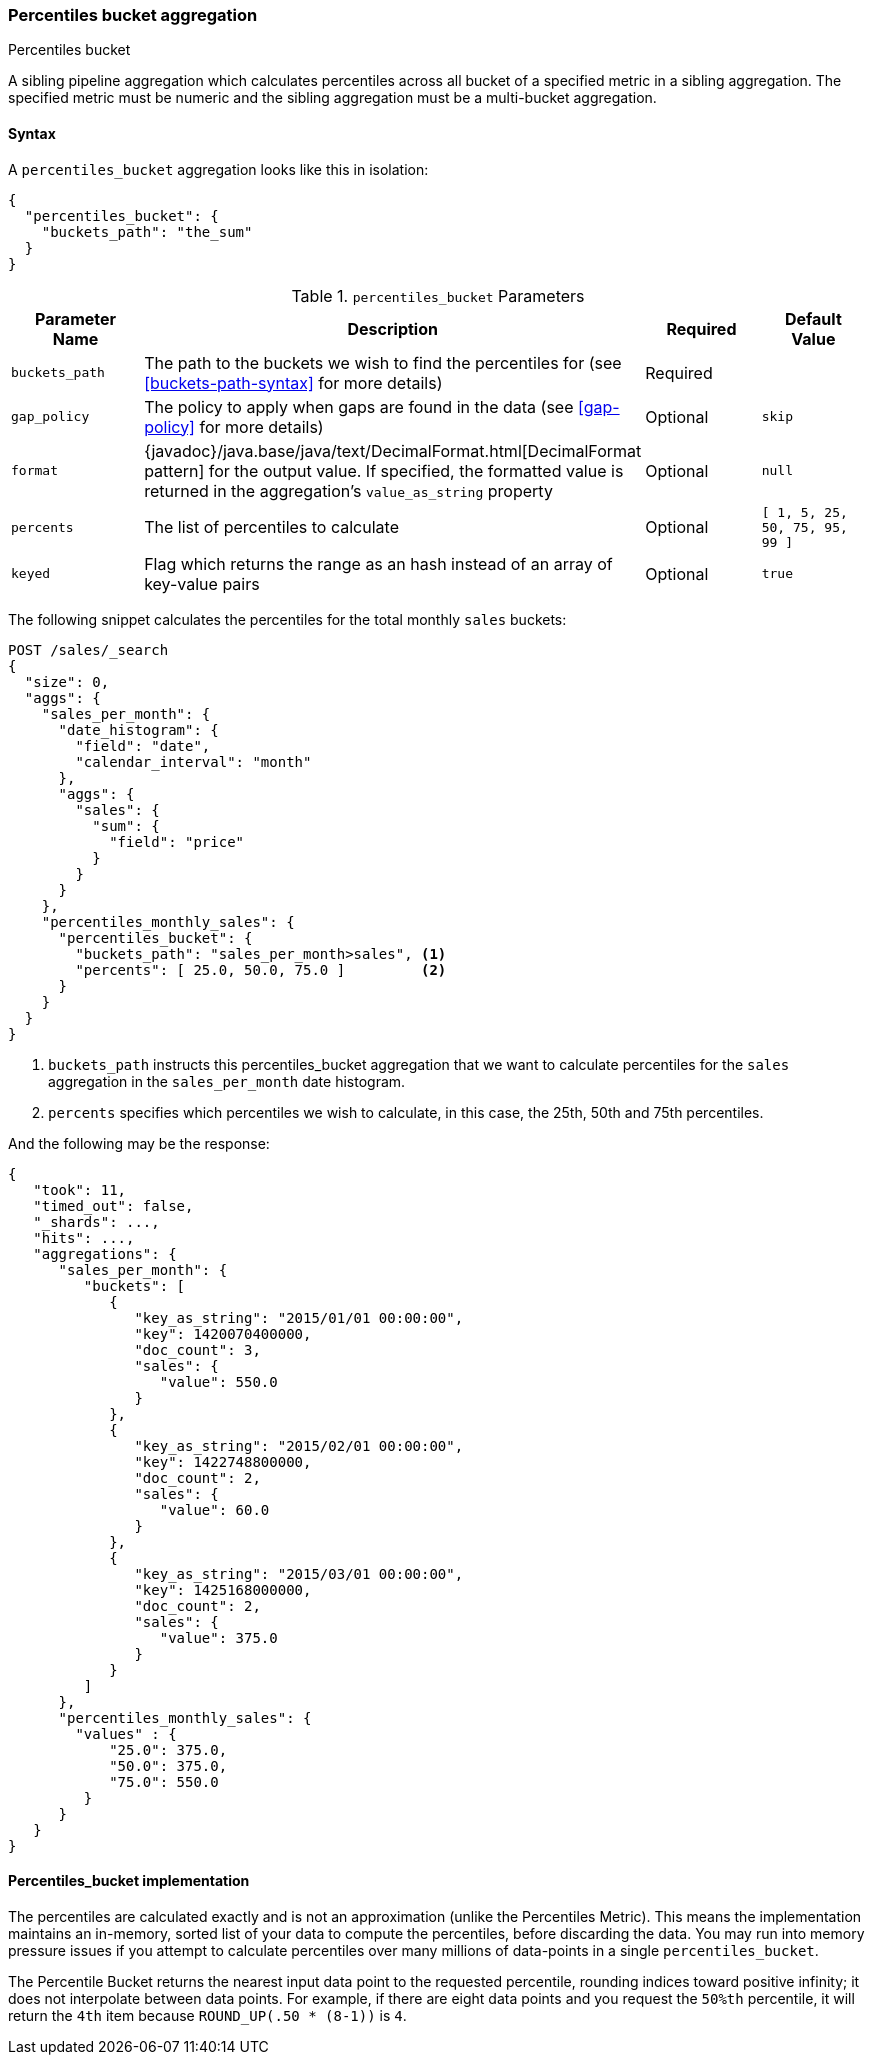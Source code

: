 [[search-aggregations-pipeline-percentiles-bucket-aggregation]]
=== Percentiles bucket aggregation
++++
<titleabbrev>Percentiles bucket</titleabbrev>
++++

A sibling pipeline aggregation which calculates percentiles across all bucket of a specified metric in a sibling aggregation.
The specified metric must be numeric and the sibling aggregation must be a multi-bucket aggregation.

==== Syntax

A `percentiles_bucket` aggregation looks like this in isolation:

[source,js]
--------------------------------------------------
{
  "percentiles_bucket": {
    "buckets_path": "the_sum"
  }
}
--------------------------------------------------
// NOTCONSOLE

[[percentiles-bucket-params]]
.`percentiles_bucket` Parameters
[options="header"]
|===
|Parameter Name |Description |Required |Default Value
|`buckets_path` |The path to the buckets we wish to find the percentiles for (see <<buckets-path-syntax>> for more
 details) |Required |
|`gap_policy` |The policy to apply when gaps are found in the data (see <<gap-policy>> for more
 details)|Optional | `skip`
|`format` |{javadoc}/java.base/java/text/DecimalFormat.html[DecimalFormat pattern] for the
output value. If specified, the formatted value is returned in the aggregation's
`value_as_string` property |Optional | `null`
|`percents` |The list of percentiles to calculate |Optional | `[ 1, 5, 25, 50, 75, 95, 99 ]`
|`keyed` |Flag which returns the range as an hash instead of an array of key-value pairs |Optional | `true`
|===

The following snippet calculates the percentiles for the total monthly `sales` buckets:

[source,console]
--------------------------------------------------
POST /sales/_search
{
  "size": 0,
  "aggs": {
    "sales_per_month": {
      "date_histogram": {
        "field": "date",
        "calendar_interval": "month"
      },
      "aggs": {
        "sales": {
          "sum": {
            "field": "price"
          }
        }
      }
    },
    "percentiles_monthly_sales": {
      "percentiles_bucket": {
        "buckets_path": "sales_per_month>sales", <1>
        "percents": [ 25.0, 50.0, 75.0 ]         <2>
      }
    }
  }
}
--------------------------------------------------
// TEST[setup:sales]

<1> `buckets_path` instructs this percentiles_bucket aggregation that we want to calculate percentiles for
the `sales` aggregation in the `sales_per_month` date histogram.
<2> `percents` specifies which percentiles we wish to calculate, in this case, the 25th, 50th and 75th percentiles.

And the following may be the response:

[source,console-result]
--------------------------------------------------
{
   "took": 11,
   "timed_out": false,
   "_shards": ...,
   "hits": ...,
   "aggregations": {
      "sales_per_month": {
         "buckets": [
            {
               "key_as_string": "2015/01/01 00:00:00",
               "key": 1420070400000,
               "doc_count": 3,
               "sales": {
                  "value": 550.0
               }
            },
            {
               "key_as_string": "2015/02/01 00:00:00",
               "key": 1422748800000,
               "doc_count": 2,
               "sales": {
                  "value": 60.0
               }
            },
            {
               "key_as_string": "2015/03/01 00:00:00",
               "key": 1425168000000,
               "doc_count": 2,
               "sales": {
                  "value": 375.0
               }
            }
         ]
      },
      "percentiles_monthly_sales": {
        "values" : {
            "25.0": 375.0,
            "50.0": 375.0,
            "75.0": 550.0
         }
      }
   }
}
--------------------------------------------------
// TESTRESPONSE[s/"took": 11/"took": $body.took/]
// TESTRESPONSE[s/"_shards": \.\.\./"_shards": $body._shards/]
// TESTRESPONSE[s/"hits": \.\.\./"hits": $body.hits/]

==== Percentiles_bucket implementation

The percentiles are calculated exactly and is not an approximation (unlike the Percentiles Metric). This means
the implementation maintains an in-memory, sorted list of your data to compute the percentiles, before discarding the
data. You may run into memory pressure issues if you attempt to calculate percentiles over many millions of
data-points in a single `percentiles_bucket`.

The Percentile Bucket returns the nearest input data point to the requested percentile, rounding indices toward
positive infinity; it does not interpolate between data points. For example, if there are eight data points and
you request the `50%th` percentile, it will return the `4th` item because `ROUND_UP(.50 * (8-1))` is `4`.
